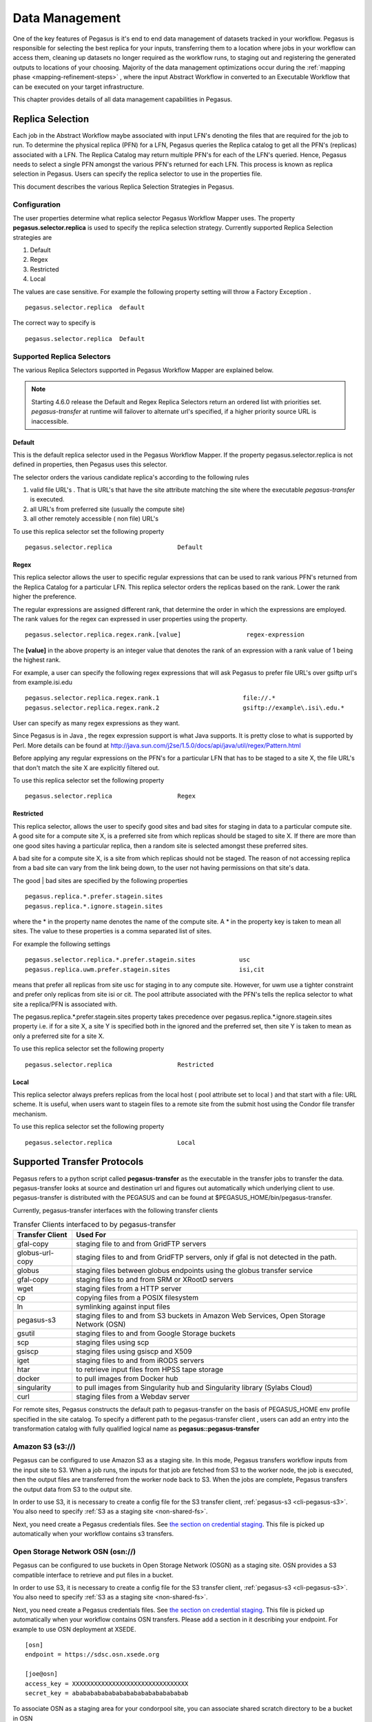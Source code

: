 .. _data-management:

===============
Data Management
===============

One of the key features of Pegasus is it's end to end data management
of datasets tracked in your workflow. Pegasus is responsible for selecting
the best replica for your inputs, transferring them to a location where
jobs in your workflow can access them, cleaning up datasets no longer
required as the workflow runs, to staging out and registering the
generated outputs to locations of your choosing. Majority of the
data management optimizations occur during the
:ref:`mapping phase <mapping-refinement-steps>` , where the input Abstract
Workflow in converted to an Executable Workflow that can be executed
on your target infrastructure.

This chapter provides details of all data management capabilities
in Pegasus.


.. _replica-selection:

Replica Selection
=================

Each job in the Abstract Workflow maybe associated with input LFN's denoting
the files that are required for the job to run. To determine the physical
replica (PFN) for a LFN, Pegasus queries the Replica catalog to get all the
PFN's (replicas) associated with a LFN. The Replica Catalog may return
multiple PFN's for each of the LFN's queried. Hence, Pegasus needs to
select a single PFN amongst the various PFN's returned for each LFN.
This process is known as replica selection in Pegasus. Users can specify
the replica selector to use in the properties file.

This document describes the various Replica Selection Strategies in
Pegasus.

Configuration
-------------

The user properties determine what replica selector Pegasus Workflow
Mapper uses. The property **pegasus.selector.replica** is used to
specify the replica selection strategy. Currently supported Replica
Selection strategies are

1. Default

2. Regex

3. Restricted

4. Local

The values are case sensitive. For example the following property
setting will throw a Factory Exception .

::

   pegasus.selector.replica  default

The correct way to specify is

::

   pegasus.selector.replica  Default

Supported Replica Selectors
---------------------------

The various Replica Selectors supported in Pegasus Workflow Mapper are
explained below.

.. note::

   Starting 4.6.0 release the Default and Regex Replica Selectors return
   an ordered list with priorities set. *pegasus-transfer* at runtime will
   failover to alternate url's specified, if a higher priority source
   URL is inaccessible.

.. _replica-selection-default:

Default
~~~~~~~

This is the default replica selector used in the Pegasus Workflow
Mapper. If the property pegasus.selector.replica is not defined in
properties, then Pegasus uses this selector.

The selector orders the various candidate replica's according to the
following rules

1. valid file URL's . That is URL's that have the site attribute
   matching the site where the executable *pegasus-transfer* is
   executed.

2. all URL's from preferred site (usually the compute site)

3. all other remotely accessible ( non file) URL's

To use this replica selector set the following property

::

   pegasus.selector.replica                  Default

Regex
~~~~~

This replica selector allows the user to specific regular expressions
that can be used to rank various PFN's returned from the Replica Catalog
for a particular LFN. This replica selector orders the replicas based on
the rank. Lower the rank higher the preference.

The regular expressions are assigned different rank, that determine the
order in which the expressions are employed. The rank values for the
regex can expressed in user properties using the property.

::

   pegasus.selector.replica.regex.rank.[value]                  regex-expression

The **[value]** in the above property is an integer value that denotes
the rank of an expression with a rank value of 1 being the highest rank.

For example, a user can specify the following regex expressions that
will ask Pegasus to prefer file URL's over gsiftp url's from
example.isi.edu

::

   pegasus.selector.replica.regex.rank.1                       file://.*
   pegasus.selector.replica.regex.rank.2                       gsiftp://example\.isi\.edu.*

User can specify as many regex expressions as they want.

Since Pegasus is in Java , the regex expression support is what Java
supports. It is pretty close to what is supported by Perl. More details
can be found at
http://java.sun.com/j2se/1.5.0/docs/api/java/util/regex/Pattern.html

Before applying any regular expressions on the PFN's for a particular
LFN that has to be staged to a site X, the file URL's that don't match
the site X are explicitly filtered out.

To use this replica selector set the following property

::

   pegasus.selector.replica                  Regex

Restricted
~~~~~~~~~~

This replica selector, allows the user to specify good sites and bad
sites for staging in data to a particular compute site. A good site for
a compute site X, is a preferred site from which replicas should be
staged to site X. If there are more than one good sites having a
particular replica, then a random site is selected amongst these
preferred sites.

A bad site for a compute site X, is a site from which replicas should
not be staged. The reason of not accessing replica from a bad site can
vary from the link being down, to the user not having permissions on
that site's data.

The good \| bad sites are specified by the following properties

::

   pegasus.replica.*.prefer.stagein.sites
   pegasus.replica.*.ignore.stagein.sites

where the \* in the property name denotes the name of the compute site.
A \* in the property key is taken to mean all sites. The value to these
properties is a comma separated list of sites.

For example the following settings

::

   pegasus.selector.replica.*.prefer.stagein.sites            usc
   pegasus.replica.uwm.prefer.stagein.sites                   isi,cit

means that prefer all replicas from site usc for staging in to any
compute site. However, for uwm use a tighter constraint and prefer only
replicas from site isi or cit. The pool attribute associated with the
PFN's tells the replica selector to what site a replica/PFN is
associated with.

The pegasus.replica.*.prefer.stagein.sites property takes precedence
over pegasus.replica.*.ignore.stagein.sites property i.e. if for a site
X, a site Y is specified both in the ignored and the preferred set, then
site Y is taken to mean as only a preferred site for a site X.

To use this replica selector set the following property

::

   pegasus.selector.replica                  Restricted

.. _replica-selection-local:

Local
~~~~~

This replica selector always prefers replicas from the local host ( pool
attribute set to local ) and that start with a file: URL scheme. It is
useful, when users want to stagein files to a remote site from the
submit host using the Condor file transfer mechanism.

To use this replica selector set the following property

::

   pegasus.selector.replica                  Local

.. _transfer-protocols:

Supported Transfer Protocols
============================

Pegasus refers to a python script called **pegasus-transfer** as the
executable in the transfer jobs to transfer the data. pegasus-transfer
looks at source and destination url and figures out automatically which
underlying client to use. pegasus-transfer is distributed with the
PEGASUS and can be found at $PEGASUS_HOME/bin/pegasus-transfer.

Currently, pegasus-transfer interfaces with the following transfer
clients

.. table:: Transfer Clients interfaced to by pegasus-transfer

   =============== ====================================================================================
   Transfer Client Used For
   =============== ====================================================================================
   gfal-copy       staging file to and from GridFTP servers
   globus-url-copy staging files to and from GridFTP servers, only if gfal is not detected in the path.
   globus          staging files between globus endpoints using the globus transfer service
   gfal-copy       staging files to and from SRM or XRootD servers
   wget            staging files from a HTTP server
   cp              copying files from a POSIX filesystem
   ln              symlinking against input files
   pegasus-s3      staging files to and from S3 buckets in Amazon Web Services, Open Storage Network (OSN)
   gsutil          staging files to and from Google Storage buckets
   scp             staging files using scp
   gsiscp          staging files using gsiscp and X509
   iget            staging files to and from iRODS servers
   htar            to retrieve input files from HPSS tape storage
   docker          to pull images from Docker hub
   singularity     to pull images from Singularity hub and Singularity library (Sylabs Cloud)
   curl            staging files from a Webdav server
   =============== ====================================================================================

For remote sites, Pegasus constructs the default path to
pegasus-transfer on the basis of PEGASUS_HOME env profile specified in
the site catalog. To specify a different path to the pegasus-transfer
client , users can add an entry into the transformation catalog with
fully qualified logical name as **pegasus::pegasus-transfer**

.. _transfer-s3:

Amazon S3 (s3://)
-----------------

Pegasus can be configured to use Amazon S3 as a staging site. In this
mode, Pegasus transfers workflow inputs from the input site to S3. When
a job runs, the inputs for that job are fetched from S3 to the worker
node, the job is executed, then the output files are transferred from
the worker node back to S3. When the jobs are complete, Pegasus
transfers the output data from S3 to the output site.

In order to use S3, it is necessary to create a config file for the S3
transfer client, :ref:`pegasus-s3 <cli-pegasus-s3>`.
You also need to specify :ref:`S3 as a staging site <non-shared-fs>`.

Next, you need create a Pegasus credentials files. See 
`the section on credential staging <#cred-staging>`__. This file is
picked up automatically when your workflow contains s3 transfers.


.. _transfer-osn:

Open Storage Network OSN (osn://)
---------------------------------

Pegasus can be configured to use buckets in Open Storage Network (OSGN)
as a staging site. OSN provides a S3 compatible interface to retrieve
and put files in a bucket.

In order to use S3, it is necessary to create a config file for the S3
transfer client, :ref:`pegasus-s3 <cli-pegasus-s3>`.
You also need to specify :ref:`S3 as a staging site <non-shared-fs>`.

Next, you need create a Pegasus credentials files. See
`the section on credential staging <#cred-staging>`__. This file is
picked up automatically when your workflow contains OSN transfers.
Please add a section in it describing your endpoint. For example
to use OSN deployment at XSEDE.

::

  [osn]
  endpoint = https://sdsc.osn.xsede.org

  [joe@osn]
  access_key = XXXXXXXXXXXXXXXXXXXXXXXXXXXXXXXX
  secret_key = abababababababababababababababab

To associate OSN as a staging area for your condorpool site, you can
associate shared scratch directory to be a bucket in OSN

.. tabs::

    .. code-tab:: python generate_sc.py

        from Pegasus.api import *

        sc = SiteCatalog()
        condorpool = Site("condorpool", arch=Arch.X86_64, os_type=OS.LINUX)

        # create and add a bucket in OSN to use for your workflows
        condorpool_shared_scratch_dir = Directory(Directory.SHARED_SCRATCH, path="/asc190064-bucket01/pegasus-workflows") \
            .add_file_servers(
            FileServer("s3://joe@osn/asc190064-bucket01/pegasus-workflows/", Operation.ALL),
        )
        condorpool.add_directories(condorpool_shared_scratch_dir)
        condorpool.add_pegasus_profiles(style="condor")
        sc.add_sites(condorpool)

    .. code-tab:: yaml YAML SC

        pegasus: '5.0'
        siteCatalog:
          sites:
          - name: condorpool
            arch: x86_64
            os.type: linux
            directories:
            - type: sharedScratch
              path: /asc190064-bucket01/pegasus-workflows/
              sharedFileSystem: false
              fileServers:
              - url: s3://joe@osn/asc190064-bucket01/pegasus-workflows
                operation: all
            profiles:
              pegasus:
                style: condor


.. note::

   The OSN endpoint is defined in the credentials.conf and in the
   URL's in the site catalog, you refer it with the alias. In this
   example that is *osn*

.. _transfer-docker:

Docker (docker://)
------------------

Container images can be pulled directly from Docker Hub using Docker
URLs. Example: docker://pegasus/osg-el7

Example: docker://pegasus/osg-el7

Only public images are supported at this time.


.. _transfer-file:

File / Symlink (file:// , symlink://)
-------------------------------------

.. _transfer-globus-online:

Globus Transfers (go://)
------------------------

`Globus <http://globus.org>`__ offers a transfer service with
features such as policy based connection management and automatic
failure detection and recovery. Pegasus has limited support for
Globus transfers.

If you want to use Globus transfers in your workflow, all data has to be
accessible via Globus collections. You cannot mix Globus 
transfers with other protocols. For most users, this means they will
have to create an endpoint for their submit host, expose their data via a collection
and modify both the replica catalog and Abstract Workflow generator so that all 
URLs in the workflow are referencing the relevant Globus collections.

The Globus service offers high security assurance and as such users and applications
are required to authenticate themselves.
To support Globus transfers, Pegasus workflows use OAuth tokens, 
provided by the Globus Auth service, in order to authenticate themselves and use the 
Globus API to instantiate transfers between collections.

Using *pegasus-globus-online-init*, a user can provide authorization to Pegasus
to retrieve a valid transfer access tokens. By default Pegasus acquires
temporary tokens that expire within a few days. Using --permanent
option you can request refreshable tokens that last until the token's session expires
(or until access is revoked).
With endpoints running Globus Connect Server(GCS) versions 5.4+ data collections 
may require **data_access** consent to allow to operate on them (e.g., transfers).
To acquire **data_access** consent for these collections under pegasus, 
you can use the ``--collections`` option and list the *UUIDs* of the collections
you would like to give pegasus consent for.
Additionally some endpoints have enabled the High Assurance setting which
requires users and tokens to be authenticated under specific domains.
For example, OLCF DTN is one of the endpoints requiring **domain** authentication.
To acquire a **domain** authenticated token you can use the ``--domains`` option and list
the domains required.

Let's assume that a workflow requires to transfer data between NERSC and OLCF.
NERSC has enabled the *data_access* consent while OLCF has enabled the high assurance
domain requirements. NERSC DTN's collection UUID is 9d6d994a-6d04-11e5-ba46-22000b92c6ec
and  OLCF DTN's domain requirement is sso.ccs.ornl.gov.
To request a valid token one can use the following invocation of *pegasus-globus-online-init*
and follow the steps.

::

  pegasus-globus-online-init --collections 9d6d994a-6d04-11e5-ba46-22000b92c6ec --domains sso.ccs.ornl.gov

.. note::

  For domain authenticated tokens it is not advised to request a refreshable token with the
  -p option. The number of days the token can be used is dictated by the policies of the
  domain authentication. Endpoints, such as OLCF, require re-authentication of the token
  every few days. As a result, *pegasus-globus-online-init* should be invoked frequently
  to avoid transfer failures. 

URLs for data in Globus collections follow the scheme:
*go://[collection_uuid]/[path]*. For example, a user named bsmith,
that wants to use the NERSC DTN Globus collection to transfer a file
with absolute path */global/homes/p/bsmith/1.dat*, the Globus URL would be:
*go://9d6d994a-6d04-11e5-ba46-22000b92c6ec/global/homes/p/bsmith/1.dat*.


.. _transfer-gridftp:

GridFTP (gsiftp://)
-------------------

Preference of GFAL over GUC
~~~~~~~~~~~~~~~~~~~~~~~~~~~

JGlobus is no longer actively supported and is not in compliance with
`RFC
2818 <https://docs.globus.org/security-bulletins/2015-12-strict-mode>`__
. As a result cleanup jobs using pegasus-gridftp client would fail
against the servers supporting the strict mode. We have removed the
pegasus-gridftp client and now use gfal clients as globus-url-copy does
not support removes. If gfal is not available, globus-url-copy is used
for cleanup by writing out zero bytes files instead of removing them.

If you want to force globus-url-copy to be preferred over GFAL, set the
**PEGASUS_FORCE_GUC=1** environment variable in the site catalog for the
sites you want the preference to be enforced. Please note that we expect
globus-url-copy support to be completely removed in future releases of
Pegasus due to the end of life of Globus Toolkit (see
`announcement <https://www.globus.org/blog/support-open-source-globus-toolkit-ends-january-2018>`__).

.. _transfer-gridftp-ssh:

GridFTP over SSH (sshftp://)
----------------------------

Instead of using X.509 based security, newer version of Globus GridFTP
can be configured to set up transfers over SSH. See the `Globus
Documentation <http://toolkit.globus.org/toolkit/docs/6.0/gridftp/admin/#gridftp-admin-config-security-sshftp>`__
for details on installing and setting up this feature.

Pegasus requires the ability to specify which SSH key to be used at
runtime, and thus a small modification is necessary to the default
Globus configuration. On the hosts where Pegasus initiates transfers
(which depends on the data configuration of the workflow), please
replace *gridftp-ssh*, usually located under
*/usr/share/globus/gridftp-ssh*, with:

::

   #!/bin/bash

   url_string=$1
   remote_host=$2
   port=$3
   user=$4

   port_str=""
   if  [ "X" = "X$port" ]; then
       port_str=""
   else
       port_str=" -p $port "
   fi

   if  [ "X" != "X$user" ]; then
       remote_host="$user@$remote_host"
   fi

   remote_default1=.globus/sshftp
   remote_default2=/etc/grid-security/sshftp
   remote_fail="echo -e 500 Server is not configured for SSHFTP connections.\\\r\\\n"
   remote_program=$GLOBUS_REMOTE_SSHFTP
   if  [ "X" = "X$remote_program" ]; then
       remote_program="(( test -f $remote_default1 && $remote_default1 ) || ( test -f $remote_default2 && $remote_default2 ) || $remote_fail )"
   fi

   if [ "X" != "X$GLOBUS_SSHFTP_PRINT_ON_CONNECT" ]; then
       echo "Connecting to $1 ..." >/dev/tty
   fi

   # for pegasus-transfer
   extra_opts=" -o StrictHostKeyChecking=no"
   if [ "x$SSH_PRIVATE_KEY" != "x" ]; then
       extra_opts="$extra_opts -i $SSH_PRIVATE_KEY"
   fi

   exec /usr/bin/ssh $extra_opts $port_str $remote_host $remote_program

Once configured, you should be able to use URLs such as
*sshftp://username@host/foo/bar.txt* in your workflows.

.. _transfer-google-storage:

Google Storage (gs://)
----------------------

.. _transfer-http:

HTTP (http:// , https://)
-------------------------

.. _transfer-hpss:

HPSS (hpss://)
--------------

We support retrieval of input files from a tar file in HPSS storage
using the htar command. The naming convention to describe the tar file
and the file to retrieve fro the tar file is as follows

::

   hpss:///some-name.tar/path/in-tar-to/file.txt

For example: for e.g hpss:///test.tar/set1/f.a

For efficient retrieval pegasus-transfer bin's all the hpss transfers in
the .in file

-  fiirst by the tar file and then

-  the destination directory.

Binning by destination directory is done to support deep LFN's. Also
thing to note is that htar command returns success even if a file does
not exist in the archive. pegasus-transfer tries to make sure after the
transfer that the destination file exists and is readable.

HPSS requires a token to generated for retrieval. Information on how to
specify the token location can be found `here <#hpss_cred>`__.

.. _transfer-irods:

iRODS (irods://)
----------------

iRODS can be used as a input data location, a storage site for
intermediate data during workflow execution, or a location for final
output data. Pegasus uses a URL notation to identify iRODS files.
Example:

::

   irods://some-host.org/path/to/file.txt


The path to the file is **relative** to the internal iRODS location. In
the example above, the path used to refer to the file in iRODS is
*path/to/file.txt* (no leading /).

See `the section on credential staging <#cred_staging>`__ for
information on how to set up an irodsEnv file to be used by Pegasus.

.. _transfer-stashcp:

OSG Stash / stashcp (osdf:// stash://)
--------------------------------------

Open Science Grid provides a data service called Stash, and the command
line tool *stashcp* for interacting with the Stash data. An example on
how to set up the site catalog and URLs can be found in the `OSG User
Support Pegasus
tutorial <https://portal.osg-htc.org/documentation/htc_workloads/automated_workflows/tutorial-pegasus/>`__


.. _transfer-scp:

SCP (scp://)
------------

.. _transfer-singularity:

Singularity (<shub \| library>://)
----------------------------------

Container images can be pulled directly from Singularity hub and
Singularity library depending on the version of Singularity installed on
a node requiring the container image. Singularity hub images require at
least Singularity v2.3, while Singularity library images require at
least Singularity v3.0.

Example: shub://vsoch/singularity-images

Example: library://sylabsed/examples/lolcow

Only public images are supported at this time.

.. _transfer-webdav:

WebDAV (webdav://, webdavs://)
------------------------------

Authenticated WebDAV transfers uses the
`credential staging <#cred-staging>`__ file. Please add a section in
it describing your endpoint. For example:

..

  [data.cyverse.org]
  username = myname
  password = abc123


.. _cred-staging:

Credentials Management
======================

Pegasus tries to do data staging from localhost by default, but some
data scenarios makes some `remote jobs do data
staging <#local_vs_remote_transfers>`__. An example of such a case is
when running in `nonsharedfs <#ref_data_staging_configuration>`__ mode.
Depending on the transfer protocols used, the job may have to carry
credentials to enable these data transfers. To specify where which
credential to use and where Pegasus can find it, use environment
variable profiles in your site catalog. The supported credential types
are X.509 grid proxies, Amazon AWS S3 keys, Google Cloud Platform OAuth
token (.boto file), iRods password and SSH keys.

Credentials are usually associated per site in the site catalog. Users
can associate the credentials either as a Pegasus profile or an
environment profile with the site.

1. A pegasus profile with the value pointing to the path to the
   credential on the local site or the submit host. If a pegasus
   credential profile associated with the site, then Pegasus
   automatically transfers it along with the remote jobs.

2. A env profile with the value pointing to the path to the credential
   on the remote site. If an env profile is specified, then no
   credential is transferred along with the job. Instead the job's
   environment is set to ensure that the job picks up the path to the
   credential on the remote site.

..

In case of data transfer jobs, it is possible to associate different
credentials for a single file transfer ( one for the source server and
the other for the destination server) . For example, when leveraging
GridFTP transfers between two sides that accept different grid
credentials such as XSEDE Stampede site and NCSA Bluewaters. In that
case, Pegasus picks up the associated credentials from the site catalog
entries for the source and the destination sites associated with the
transfer.

.. _credentialsconf-cred:

~/.pegasus/credentials.conf
---------------------------

Pegasus has a generic credentials file located under
``~/.pegasus/credentials.conf``. This file is currently used for
WebDAV and S3 transfers, but more protocols will probably be moved
to this model in the future. To get started, create
``~/.pegasus/credentials.conf`` and ensure the file is only 
readable by the current user:

.. code-block:: bash

    $ chmod 600 ~/.pegasus/credentials.conf

The format of the file is following the
`Python INI format <https://docs.python.org/3/library/configparser.html#supported-ini-file-structure>`__
where the section headers refer to a storage system. For basic
protocols, the section name is the hostname, and for clouds, it
is just an arbitrary name with an endpoint entry. Example:

::

    # For simple username/password protocols, such as WebDAV,
    # just specify the hostname and credentials. In this
    # example, the credentials would be used for URLs
    # matching the section, such as  
    # webdav://data.cyverse.org/some/file.txt

    [data.cyverse.org]

    username = joe
    password = secretsauce1

    # For S3 access, you can create an entry for the cloud
    # specific options, and then one or more user specific
    # entries with a key @ matching the cloud one (for
    # example, [amazon] and [joe@amazon] below)
    # Refer to https://docs.aws.amazon.com/general/latest/gr/s3.html
    # for a mapping of amazon endpoints to regions.
    # It is highly recommended that you specify the amazon
    # region in the following sections that is consistent
    # with the endpoint specified in the [amazon] section

    [amazon]
    endpoint = https://s3.us-west-2.amazonaws.com/

    [joe@amazon]
    region    = us-west-2
    access_key = 90c4143642cb097c88fe2ec66ce4ad4e
    secret_key = abababababababababababababababab

    # For Open Storage Network (OSN) access. OSN provides
    # S3 like compatible interface to get and put files
    [osn]
    endpoint = https://sdsc.osn.xsede.org

    [joe@osn]
    access_key = XXXXXXXXXXXXXXXXXXXXXXXXXXXXXXXX
    secret_key = abababababababababababababababab

    # If you want to retrieve protected data using a token
    # from a HTTP server. For example from a private GitHub
    # or GitLab repository, you can specify the private token
    # that is passed through as a header when retrieving the data
    # using curl or wget.

    [https://example.isi.edu]
    header.Private-Token=XXXXYYYYXXXX

The ``~/.pegasus/credentials.conf`` file will be picked up
automatically by the planner and sent with the job in case
the credentials are needed.


.. _http-cred:

HTTP Private Tokens
-------------------

Pegasus allows for you to list a private token and other http headers for
retrieving data from a HTTP server in the pegasus credentials file. The
credentials file gets associated with a job only if Pegasus determines
that the HTTP server URL prefix is listed in the credentials file.

In the example below; if a job retrieves data frm https://example.isi.edu
will have a credentials file associated with it. However, a job
retrieving data from https://data.isi.edu will not have the credentials
file associated with it.

::

    # If you want to retrieve protected data using a token
    # from a HTTP server. For example from a private GitHub
    # or GitLab repository, you can specify the private token
    # that is passed through as a header when retrieving the data
    # using curl or wget.

    [https://example.isi.edu]
    header.Private-Token=XXXXYYYYXXXX



.. _x509-cred:

X.509 Grid Proxies
------------------

If the grid proxy is required by transfer jobs, and the proxy is in the
standard location, Pegasus will pick the proxy up automatically. For
non-standard proxy locations, you can use the ``X509_USER_PROXY``
environment variable. Site catalog example:

::

   <profile namespace="pegasus" key="X509_USER_PROXY" >/some/location/x509up</profile>

.. _gs-cred:

Google Storage
--------------

If a workflow is using gs:// URLs, Pegasus needs access to a Google
Storage service account. First generate the credential by following the
instructions at:

https://cloud.google.com/storage/docs/authentication#service_accounts

Download the credential in PKCS12 format, and then use "gsutil config
-e" to generate a .boto file. For example:

::

   $ gsutil config -e
   This command will create a boto config file at /home/username/.boto
   containing your credentials, based on your responses to the following
   questions.
   What is your service account email address? some-identifier@developer.gserviceaccount.com
   What is the full path to your private key file? /home/username/my-cred.p12
   What is the password for your service key file [if you haven't set one
   explicitly, leave this line blank]?

   Please navigate your browser to https://cloud.google.com/console#/project,
   then find the project you will use, and copy the Project ID string from the
   second column. Older projects do not have Project ID strings. For such projects,
   click the project and then copy the Project Number listed under that project.

   What is your project-id? your-project-id

   Boto config file "/home/username/.boto" created. If you need to use a
   proxy to access the Internet please see the instructions in that file.


Pegasus has to be told where to find both the .boto file as well as the
PKCS12 file. For the files to be picked up by the workflow, set the
``BOTO_CONFIG`` and ``GOOGLE_PKCS12`` profiles for the storage site.
Site catalog example:

::

   <profile namespace="pegasus" key="BOTO_CONFIG" >/home/user/.boto</profile>
   <profile namespace="pegasus" key="GOOGLE_PKCS12" >/home/user/.google-service-account.p12</profile>

.. _irods-cred:

iRods Password and Tickets
--------------------------

If a workflow is using iRods URLs, Pegasus has to be given an
irods_environment.json file. It is a standard file, with the addtion of
an password attribute, and optionally one for the ticket strong.
Example:

::

   {
       "irods_host": "some.host.edu",
       "irods_port": 1247,
       "irods_user_name": "someuser",
       "irods_zone_name": "somezone",
       "irodsPassword" : "somesecretpassword"
   }

The ``irodsPassword`` is a required attribute when using iRods in
Pegasus. There is also an optional attribute for passing iRods tickets,
called ``irodsTicket``. Please note that the the password one is still
needed, even when using tickets. Example:

::

   {
       "irods_host": "some.host.edu",
       "irods_port": 1247,
       "irods_user_name": "someuser",
       "irods_zone_name": "somezone",
       "irodsPassword" : "somesecretpassword"
       "irodsPassword" : "someticket"
   }

The location of the file can be given to the workflow using the
``IRODS_ENVIRONMENT_FILE`` environment profile. Site catalog example:

::

   <profile namespace="pegasus" key="IRODS_ENVIRONMENT_FILE" >${HOME}/.irods/irods_environment.json</profile>

.. _ssh-cred:

SSH Keys
--------

New in Pegasus 4.0 is the support for data staging with scp using ssh
public/private key authentication. In this mode, Pegasus transports a
private key with the jobs. The storage machines will have to have the
public part of the key listed in ~/.ssh/authorized_keys.

   **Warning**

   SSH keys should be handled in a secure manner. In order to keep your
   personal ssh keys secure, It is recommended that a special set of
   keys are created for use with the workflow. Note that Pegasus will
   not pick up ssh keys automatically. The user will have to specify
   which key to use with ``SSH_PRIVATE_KEY``.

The location of the ssh private key can be specified with the
``SSH_PRIVATE_KEY`` environment profile. Site catalog example:

::

   <profile namespace="pegasus" key="SSH_PRIVATE_KEY" >/home/user/wf/wfsshkey</profile>

.. _hpss-cred:

HPSS Tokens
-----------

You need to logon to the remote system and generate a token that is
required by htar for retrieving files from HPSS.

To pass the location of the credential you can associate an environment
variable called HPSS_CREDENTIAL with your job. Site Catalog Example:

::

   <profile namespace="pegasus" key="HPSS_CREDENTIAL" >/path/to/.netrc</profile>

If it is specified, pegasus-transfer copies credential to the default
credential location $HOME/.netrc.

If not specified, it makes sure the default credential $HOME/.netrc is
available

.. _ref-staging-mapper:

Staging Mappers
===============

Starting 4.7 release, Pegasus has support for staging mappers in the
**nonsharedfs** data configuration. The staging mappers determine what
sub directory on the staging site a job will be associated with. Before,
the introduction of staging mappers, all files associated with the jobs
scheduled for a particular site landed in the same directory on the
staging site. As a result, for large workflows this could degrade
filesystem performance on the staging servers.

To configure the staging mapper, you need to specify the following
property

::

   pegasus.dir.staging.mapper  <name of the mapper to use>

The following mappers are supported currently, with Hashed being the
default .

1. **Flat** : This mapper results in Pegasus placing all the job submit
   files in the staging site directory as determined from the Site
   Catalog and planner options. This can result in too many files in one
   directory for large workflows, and was the only option before Pegasus
   4.7.0 release.

2. **Hashed** : This mapper results in the creation of a deep directory
   structure rooted at the staging site directory created by the create
   dir jobs. The binning is at the job level, and not at the file level
   i.e each job will push out it's outputs to the same directory on the
   staging site, independent of the number of output files. To control
   behavior of this mapper, users can specify the following properties

   ::

      pegasus.dir.staging.mapper.hashed.levels     the number of directory levels used to accomodate the files. Defaults to 2.
      pegasus.dir.staging.mapper.hashed.multiplier the number of files associated with a job in the submit directory. defaults to 5.

..

.. note::

   The staging mappers are only triggered if pegasus.data.configuration
   is set to nonsharedfs

.. _ref-output-mapper:

Output Mappers
==============

Starting 4.3 release, Pegasus has support for output mappers, that allow
users fine grained control over how the output files on the output site
are laid out. By default, Pegasus stages output products to the storage
directory specified in the site catalog for the output site. Output
mappers allow users finer grained control over where the output files
are placed on the output site.

To configure the output mapper, you need to specify the following
property

::

   pegasus.dir.storage.mapper  <name of the mapper to use>

The following mappers are supported currently

1. **Flat** : By default, Pegasus will place the output files in the
   storage directory specified in the site catalog for the output site.

2. **Fixed** : This mapper allows users to specify an externally
   accesible url to the storage directory in their properties file. To
   use this mapper, the following property needs to be set.

   -  pegasus.dir.storage.mapper.fixed.url an externally accessible URL
      to the storage directory on the output site e.g.
      gsiftp://outputs.isi.edu/shared/outputs

   Note: For hierarchal workflows, the above property needs to be set
   separately for each pegasusWorkflow job, if you want the sub workflow
   outputs to goto a different directory.

3. **Hashed** : This mapper results in the creation of a deep directory
   structure on the output site, while populating the results. The base
   directory on the remote end is determined from the site catalog.
   Depending on the number of files being staged to the remote site a
   Hashed File Structure is created that ensures that only 256 files
   reside in one directory. To create this directory structure on the
   storage site, Pegasus relies on the directory creation feature of the
   underlying file servers such as theGrid FTP server, which appeared in
   globus 4.0.x

4. **Replica:** This mapper determines the path for an output file on
   the output site by querying an output replica catalog. The output
   site is one that is passed on the command line. The output replica
   catalog can be configured by specifying the following properties.

   -  pegasus.dir.storage.mapper.replica Regex|File

   -  pegasus.dir.storage.mapper.replica.file the RC file at the backend
      to use

   Please note that the output replica catalog ( even though the formats
   are the same) is logically different from the input replica catalog,
   where you specify the locations for the input files. You cannot
   specify the locations for the output files to be used by the mapper
   in the Abstract Workflow. The format for the File based replica catalog is
   described `here <#rc-FILE>`__, while for the Regex it is
   `here <#rc-regex>`__.

Effect of pegasus.dir.storage.deep
----------------------------------

For Flat and Hashed output mappers, the base directory to which the add
on component is added is determined by the property
pegasus.dir.storage.deep . The output directory on the output site is
determined from the site catalog.

If pegasus.dir.storage.deep is set to true, then to this base directory,
a relative directory is appended i.e. $storage_base = $base +
$relative_directory. The relative directory is computed on the basis of
the --relative-dir option. If that is not set, then defaults to the
relative submit directory for the workflow ( usually
$user/$vogroup/$label/runxxxx ).This is the base directory that is
passed to the storage mappers.

.. _data-cleanup:

Data Cleanup
============

When executing large workflows, users often may run out of diskspace on
the remote clusters / staging site. Pegasus provides a couple of ways of
enabling automated data cleanup on the staging site ( i.e the scratch
space used by the workflows). This is achieved by adding data cleanup
jobs to the executable workflow that the Pegasus Mapper generates. These
cleanup jobs are responsible for removing files and directories during
the workflow execution. To enable data cleanup you can pass the
--cleanup option to pegasus-plan . The value passed decides the cleanup
strategy implemented

1. **none** disables cleanup altogether. The planner does not add any
   cleanup jobs in the executable workflow whatsoever.

2. **leaf** the planner adds a leaf cleanup node per staging site that
   removes the directory created by the create dir job in the workflow

3. **inplace** the mapper adds cleanup nodes per level of the workflow
   in addition to leaf cleanup nodes. The nodes remove files no longer
   required during execution. For example, an added cleanup node will
   remove input files for a particular compute job after the job has
   finished successfully. Starting 4.8.0 release, the number of cleanup
   nodes created by this algorithm on a particular level, is dictated by
   the number of nodes it encounters on a level of the workflow.

4. **constraint** the mapper adds cleanup nodes to constraint the amount
   of storage space used by a workflow, in addition to leaf cleanup
   nodes. The nodes remove files no longer required during execution.
   The added cleanup node guarantees limits on disk usage. File sizes
   are read from the **size** flag in the Abstract Workflow, or from a CSV file
   (`pegasus.file.cleanup.constraint.csv <#cleanup_props>`__).

..

.. note::

   For large workflows with lots of files, the inplace strategy may take
   a long time as the algorithm works at a per file level to figure out
   when it is safe to remove a file.

Behaviour of the cleanup strategies implemented in the Pegasus Mapper
can be controlled by properties described `here <#cleanup_props>`__.

Data Cleanup in Hierarchical Workflows
--------------------------------------

By default, for hierarchical workflows the inplace cleanup is always
turned off. However, you can enable cleanup for your workflows if either of
the following two conditions hold true

* you have no data dependencies across the *pegasusWorkflow* jobs, OR

* if you have data dependencies between two *pegasusWorkflow* jobs, they are
  explicitly tracked by enumerating them as inputs and outputs when defining
  the pegasusWorkflow jobs

**AND**

* you can set the property

    -  pegasus.file.cleanup.scope deferred

This will result in cleanup option to be picked up from the arguments
for the pegasusWorkflow job in the top level Abstract Workflow .

Before the 5.0.1 release, you could only enable inplace cleanup for your
hierarchical workflows if there were no data dependencies between *pegasusWorkflow*
jobs.

Metadata
========

Pegasus allows users to associate metadata with the following:

- **Workflow**
- **Job**
- **Transformation**
- **TransformationSite**
- **File**

Metadata is specified as a key value pair, where both key and values
are of type String.

All the metadata (both user specified and auto-generated) gets populated
into the workflow database (usually in the workflow submit directory)
by *pegasus-monitord*. The metadata in this database can be be queried
using the :ref:`cli-pegasus-metadata` command line
tool and is also shown in the :ref:`Pegasus Dashboard <dashboard>`.

.. _adding-metadata:

Adding Metadata
---------------

The following snippets illustrates how metadata can be added to the various components
mentioned above using the Python API, and also shows the resulting generated YAML.

Replica Catalog
~~~~~~~~~~~~~~~

.. tabs::

   .. tab:: Python API

      .. code-block:: python
         :emphasize-lines: 1,7

         f = File(lfn="file.txt").add_metadata(creator="ryan")
         rc = ReplicaCatalog()
         rc.add_replica(
            site="local", 
            lfn=f, 
            pfn="/inputs/file.txt", 
            metadata={"more": "data"}
         )

   .. tab:: YAML

      .. code-block::
         :emphasize-lines: 11,12,13

         x-pegasus:                                                                      
           apiLang: python                                                                  
           createdBy: ryantanaka                                                            
           createdOn: 09-29-20T17:02:28Z                                                 
         pegasus: '5.0'                                                                  
         replicas:                                                                       
           - lfn: file.txt                                                                 
             pfns:                                                                         
               - site: local                                                                 
                 pfn: /inputs/file.txt                                                       
             metadata:                                                                     
              more: data                                                                  
              creator: ryan  

Transformation Catalog
~~~~~~~~~~~~~~~~~~~~~~

.. tabs::

   .. tab:: Python API

      .. code-block:: python
         :emphasize-lines: 4,11

         process = Transformation(name="process.sh")

         # add transformation level metadata
         process.add_metadata(step="data processing")

         process_site = TransformationSite(
            name="local", pfn="/usr/local/bin/process.sh", is_stageable=True
         )

         # add transformation site level metadata
         process_site.add_metadata(last_updated="1601425319")
         process.add_sites(process_site)

   .. tab:: YAML

      .. code-block::
         :emphasize-lines: 12,13,14,15

         x-pegasus:                                                                      
           apiLang: python                                                                  
           createdBy: ryantanaka                                                            
           createdOn: 09-29-20T17:22:44Z                                                 
         pegasus: '5.0'                                                                  
         transformations:                                                                
           - name: process.sh                                                              
             sites:                                                                        
               - name: local                                                                 
                 pfn: /usr/local/bin/process.sh                                              
                 type: stageable                                                             
                 metadata:                                                                   
                   last_updated: '1601425319'                                                
             metadata:                                                                     
               step: data processing    

Workflow
~~~~~~~~

.. tabs::

   .. tab:: Python API
      
      .. code-block:: python
         :emphasize-lines: 2,5,8

         wf = Workflow(name="example")
         wf.add_metadata(creates="example output")

         j = Job(transformation="process")
         j.add_metadata(purpose="process data")

         in_file = File("in_file.txt")
         in_file.add_metadata(creator="ryan")

         j.add_inputs(in_file)
         wf.add_jobs(j)

   .. tab:: YAML

      .. code-block:: 
         :emphasize-lines: 7,8,16,17,19,20

         x-pegasus:                                                                      
           apiLang: python                                                               
           createdBy: ryantanaka                                                         
           createdOn: 09-29-20T17:42:23Z                                                 
         pegasus: '5.0'                                                                  
         name: example                                                                   
         metadata:                                                                       
           creates: example output                                                       
         jobs:                                                                           
           - type: job                                                                     
             name: process                                                                 
             id: ID0000001                                                                 
             arguments: []                                                                 
             uses:                                                                         
               - lfn: in_file.txt                                                            
                 metadata:                                                                   
                   creator: ryan                                                             
                 type: input                                                                 
             metadata:                                                                     
               purpose: process data                                                       
         jobDependencies: [] 

.. note::

   When the transformation that a job uses has metadata associated with it, that
   metadata also gets associated with the job. This is similar to how profiles
   are handled with transformations and jobs.

.. _metadata-auto:

Automatically Generated Metadata attributes
-------------------------------------------

Pegasus captures certain metadata attributes as output files are
generated and associates them at the file level in the database.
Currently, the following attributes for the output files are
automatically captured from the kickstart record and stored in the
workflow database.

-  **pfn** - the physical file location

-  **ctime** - creation time

-  **size** - size of the file in bytes

-  **user** - the linux user as who the process ran that generated the
   output file.

..

.. note::

   The automatic collection of the metadata attributes for output files
   is **only triggered if the output file is marked to be registered** in
   the replica catalog, and ``--output-site`` option to ``pegasus-plan`` is
   specified.

.. _metadata-trace:

Tracing Metadata For an Output File
-----------------------------------

The command line client :ref:`pegasus-metadata <cli-pegasus-metadata>`
allows a user to trace all the metadata associated with the file. The
client will display metadata for the output file, the task that
generated the file, the workflow which contains the task, and the root
workflow which contains the task. Below is a sample illustration of it.

::

   $ pegasus-metadata file --file-name f.d --trace /path/to/submit-dir

   Workflow 493dda63-c6d0-4e62-bc36-26e5629449ad
       createdby : Test user
       name      : diamond

   Task ID0000004
       size           : 2048
       time           : 60
       transformation : analyze

   File f.d
       ctime        : 2016-01-20T19:02:14-08:00
       final_output : true
       size         : 582
       user         : bamboo

.. _integrity-checking:

Integrity Checking
==================

Pegasus adds checksum computation and integrity checking steps for non
shared filesystem deployments (nonsharedfs and condorio). The main
motivation to do this is to ensure that any data transferred for a
workflow does not get inadvertently corrupted during data transfers
performed during workflow execution, or at rest at a staging site. Users
now have options to specify **sha256** checksums for the input files in
the replica catalog. If checksums are not provided, then Pegasus will
compute the checksums for the files during data transfers, and enforce
these checksums whenever a PegasusLite job starts on a remote node. The
checksums for outputs created by user executable are generated and
published by *pegasus-kickstart*\ in it's provenance record. The
kickstart output is brought back to the submit host as part of the job
standard output using in-built HTCondor file transfer mechanisms. The
generated checksums are then populated in the Stampede workflow
database.

PegasusLite wrapped jobs invoke *pegasus-integrity-check* before
launching any computational task. *pegasus-integrity-check* computes
checksums on files and compares them against existing checksum values
passed to it in its input. We also have extended our transfer tool
pegasus-transfer to invoke pegasus-integrity check after completing the
transfer of files.

Integrity checks in the workflows are implemented at 3 levels

1. after the input data has been staged to staging server -
   pegasus-transfer verifies integrity of the staged files.

2. before a compute task starts on a remote compute node - This ensures
   that checksums of the data staged in match the checksums specified in
   the input replica catalog or the ones computed when that piece of
   data was generated as part of previous task in the workflow.

3. after the workflow output data has been transferred to storage
   servers - This ensures that output data staged to the final location
   was not corrupted in transit.

The `figure <#fig_pegasus_integrity_checking>`__ below illustrates the
points at which integrity checks are implemented. In our approach, the
reference checksums for the input files for a job are sent to the remote
node where a job executes using in-built HTCondor file transfer
mechanism.

.. figure:: ../images/pegasus-integrity-checking.png
   :alt: Pegasus Integrity Checking

   Pegasus Integrity Checking

Currently, there are few scenarios where integrity checks will not
happen in case of non shared filesystem deployments

-  checksums are not enforced for user executables specified in the
   transformation catalog. In future, we plan to support checksumming
   for staged executable.

-  If you have set pegasus.transfer.bypass.input.staging to true to
   enable the bypass of staging of input files via the staging server,
   and have not specified the checksums in the replica catalog.

.. _integrity-checking-stats:

Integrity Checking Statistics
-----------------------------

`pegasus-statistics <#cli-pegasus-statistics>`__ now includes a section
containing integrity statistics:

::

       # Integrity Metrics
       # Number of files for which checksums were compared/computed along with total time spent doing it.
       171 files checksums generated with total duration of 8.705 secs

       # Integrity Errors
       # Total:
       #       Total number of integrity errors encountered across all job executions(including retries) of a workflow.
       # Failures:
       #       Number of failed jobs where the last job instance had integrity errors.
       Failures: 0 job failures had integrity errors

.. _integrity-checking-dials:

Integrity Checking Dials
------------------------

Currently we support following dials for integrity checking.

-  **none** - no integrity checking

-  **full** - full integrity checking for non shared filesystem
   deployments at the 3 levels described in this section.

- **nosymlink** - symlinked files will not be integrity checked

By default integrity checking dial is set to full . To change this you
can set the following property

::

   pegasus.integrity.checking    none|full|nosymlink

.. _integrity-checking-rc:

Specifying Checksums in Replica Catalog
---------------------------------------

For raw input files for your workflow you can specify the checksums
along with file locations in the Replica Catalog. Pegasus will check
against these checksums when a PegasusLite job starts up on a remote
node. If checksums are not specified, then Pegasus will compute them
during the data transfer to the staging site, and use them.

To specify checksums in replica catalog, you need to specify two
additonal attributes with your LFN -> PFN mapping.

1. **checksum.type** The checksum type. Currently only type of sha256 is
   supported

2. **checksum.value** The checksum for the file

For example here is how you would specify the checksum for a file in a
file based replica catalog

.. tabs::

    .. code-tab:: python generate_rc.py

        from Pegasus.api import *

        infile = File('input.txt')
        rc = ReplicaCatalog()\
              .add_replica('local', infile, "http://example.com/pegasus/input/" + infile.lfn,\
                            checksum = {'sha256':'66a42b4be204c824a7533d2c677ff7cc5c44526300ecd6b450602e06128063f9'})\
               .write()

        # the Replica Catalog will be written to the default path "./replicas.yml"

    .. code-tab:: yaml YAML RC

        pegasus: '5.0'
        replicas:
          - lfn: input.txt
            pfns:
              - {site: local, pfn: 'http://example.com/pegasus/input/input.txt'}
            checksum: {sha256: 66a42b4be204c824a7533d2c677ff7cc5c44526300ecd6b450602e06128063f9}

    .. code-tab:: shell File RC

        # file-based replica catalog: 2018-10-25T02:10:02.293-07:00
        input.txt http://example.com/pegasus/input/input.txt checksum.type="sha256" checksum.value="66a42b4be204c824a7533d2c677ff7cc5c44526300ecd6b450602e06128063f9" site="condorpool"
